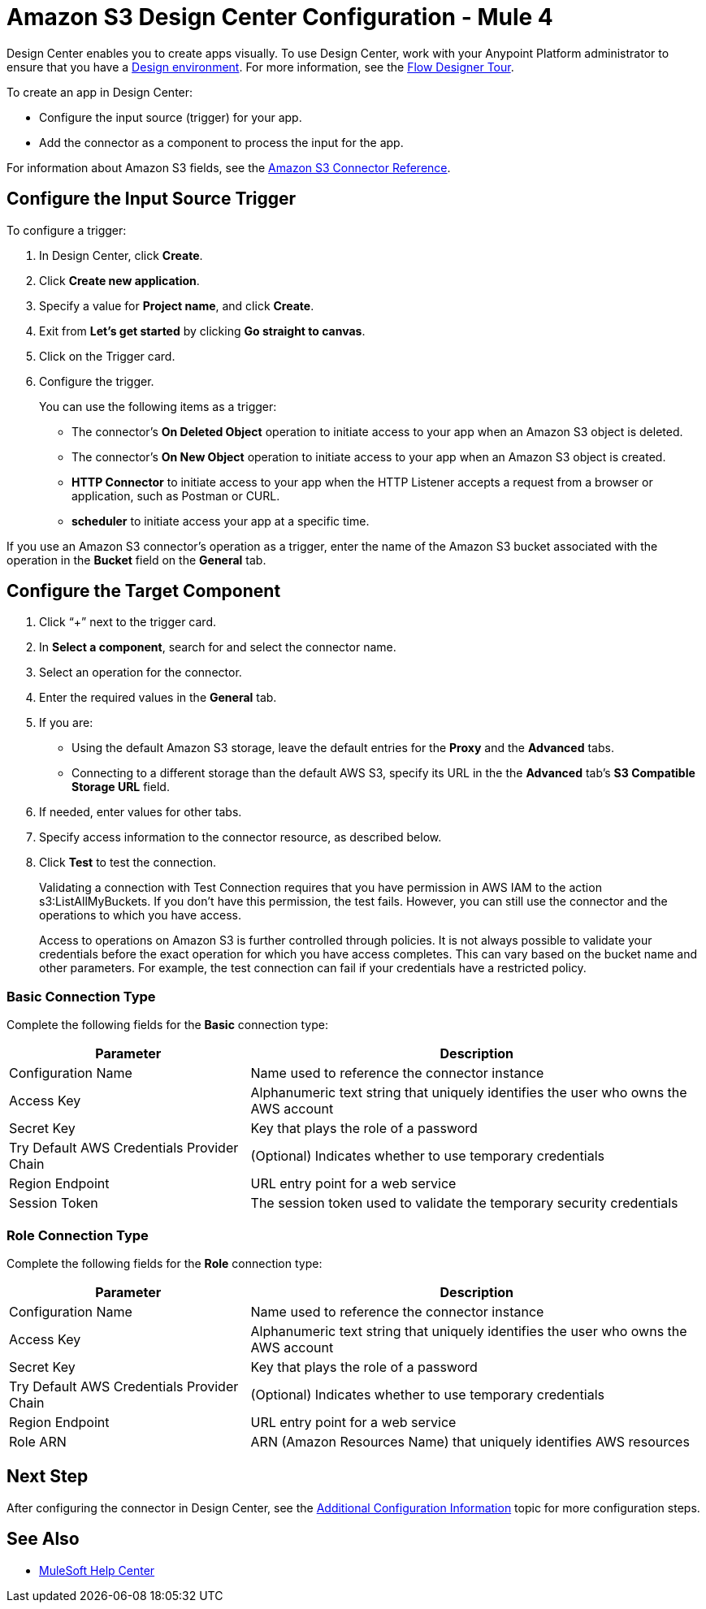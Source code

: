 = Amazon S3 Design Center Configuration - Mule 4
:page-aliases: connectors::amazon/amazon-s3-connector-design-center.adoc

Design Center enables you to create apps visually. To use Design Center, work with your Anypoint Platform administrator to ensure that you have a xref:access-management::environments.adoc#to-create-a-new-environment[Design environment]. For more information, see the xref:design-center::fd-tour.adoc[Flow Designer Tour].

To create an app in Design Center:

* Configure the input source (trigger) for your app.
* Add the connector as a component to process the input for the app.

For information about Amazon S3 fields, see the xref:amazon-s3-connector-reference.adoc[Amazon S3 Connector Reference].

== Configure the Input Source Trigger

To configure a trigger:

. In Design Center, click *Create*.
. Click *Create new application*.
. Specify a value for *Project name*, and click *Create*.
. Exit from *Let's get started* by clicking *Go straight to canvas*.
. Click on the Trigger card.
. Configure the trigger.
+
You can use the following items as a trigger:
+
  * The connector's *On Deleted Object* operation to initiate access to your app when an Amazon S3 object is deleted.
  * The connector's *On New Object* operation to initiate access to your app when an Amazon S3 object is created.
  * *HTTP Connector* to initiate access to your app when the HTTP Listener accepts a request from a browser or application, such as Postman or CURL.
  * *scheduler* to initiate access your app at a specific time.

If you use an Amazon S3 connector's operation as a trigger, enter the name of the Amazon S3 bucket associated with the operation in the  *Bucket* field on the *General* tab.

== Configure the Target Component

. Click “+” next to the trigger card.
. In *Select a component*, search for and select the connector name.
. Select an operation for the connector.
. Enter the required values in the *General* tab.
. If you are:
+
** Using the default Amazon S3 storage, leave the default entries for the *Proxy* and the *Advanced* tabs.
** Connecting to a different storage than the default AWS S3, specify its URL in the the *Advanced* tab's *S3 Compatible Storage URL* field.
+
. If needed, enter values for other tabs.
. Specify access information to the connector resource, as described below.
. Click *Test* to test the connection.
+
Validating a connection with Test Connection requires that you have permission in AWS IAM to the action s3:ListAllMyBuckets. If you don’t have this permission, the test fails. However, you can still use the connector and the operations to which you have access.
+
Access to operations on Amazon S3 is further controlled through policies. It is not always possible to validate your credentials before the exact operation for which you have access completes. This can vary based on the bucket name and other parameters. For example, the test connection can fail if your credentials have a restricted policy.


=== Basic Connection Type

Complete the following fields for the *Basic* connection type:

[%header%autowidth.spread]
|===
|Parameter |Description
|Configuration Name |Name used to reference the connector instance
|Access Key |Alphanumeric text string that uniquely identifies the user who owns the AWS account
|Secret Key |Key that plays the role of a password
|Try Default AWS Credentials Provider Chain |(Optional) Indicates whether to use temporary credentials
|Region Endpoint |URL entry point for a web service
|Session Token |The session token used to validate the temporary security credentials
|===

=== Role Connection Type

Complete the following fields for the *Role* connection type:

[%header%autowidth.spread]
|===
|Parameter |Description
|Configuration Name |Name used to reference the connector instance
|Access Key |Alphanumeric text string that uniquely identifies the user who owns the AWS account
|Secret Key |Key that plays the role of a password
|Try Default AWS Credentials Provider Chain |(Optional) Indicates whether to use temporary credentials
|Region Endpoint |URL entry point for a web service
|Role ARN |ARN (Amazon Resources Name) that uniquely identifies AWS resources
|===

== Next Step

After configuring the connector in Design Center,
see the xref:amazon-s3-connector-config-topics.adoc[Additional Configuration Information] topic for more configuration steps.

== See Also

* https://help.mulesoft.com[MuleSoft Help Center]
